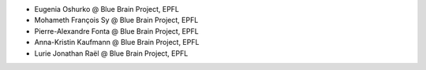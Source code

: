 * Eugenia Oshurko @ Blue Brain Project, EPFL
* Mohameth François Sy @ Blue Brain Project, EPFL
* Pierre-Alexandre Fonta @ Blue Brain Project, EPFL
* Anna-Kristin Kaufmann @ Blue Brain Project, EPFL
* Lurie Jonathan Raël @ Blue Brain Project, EPFL
